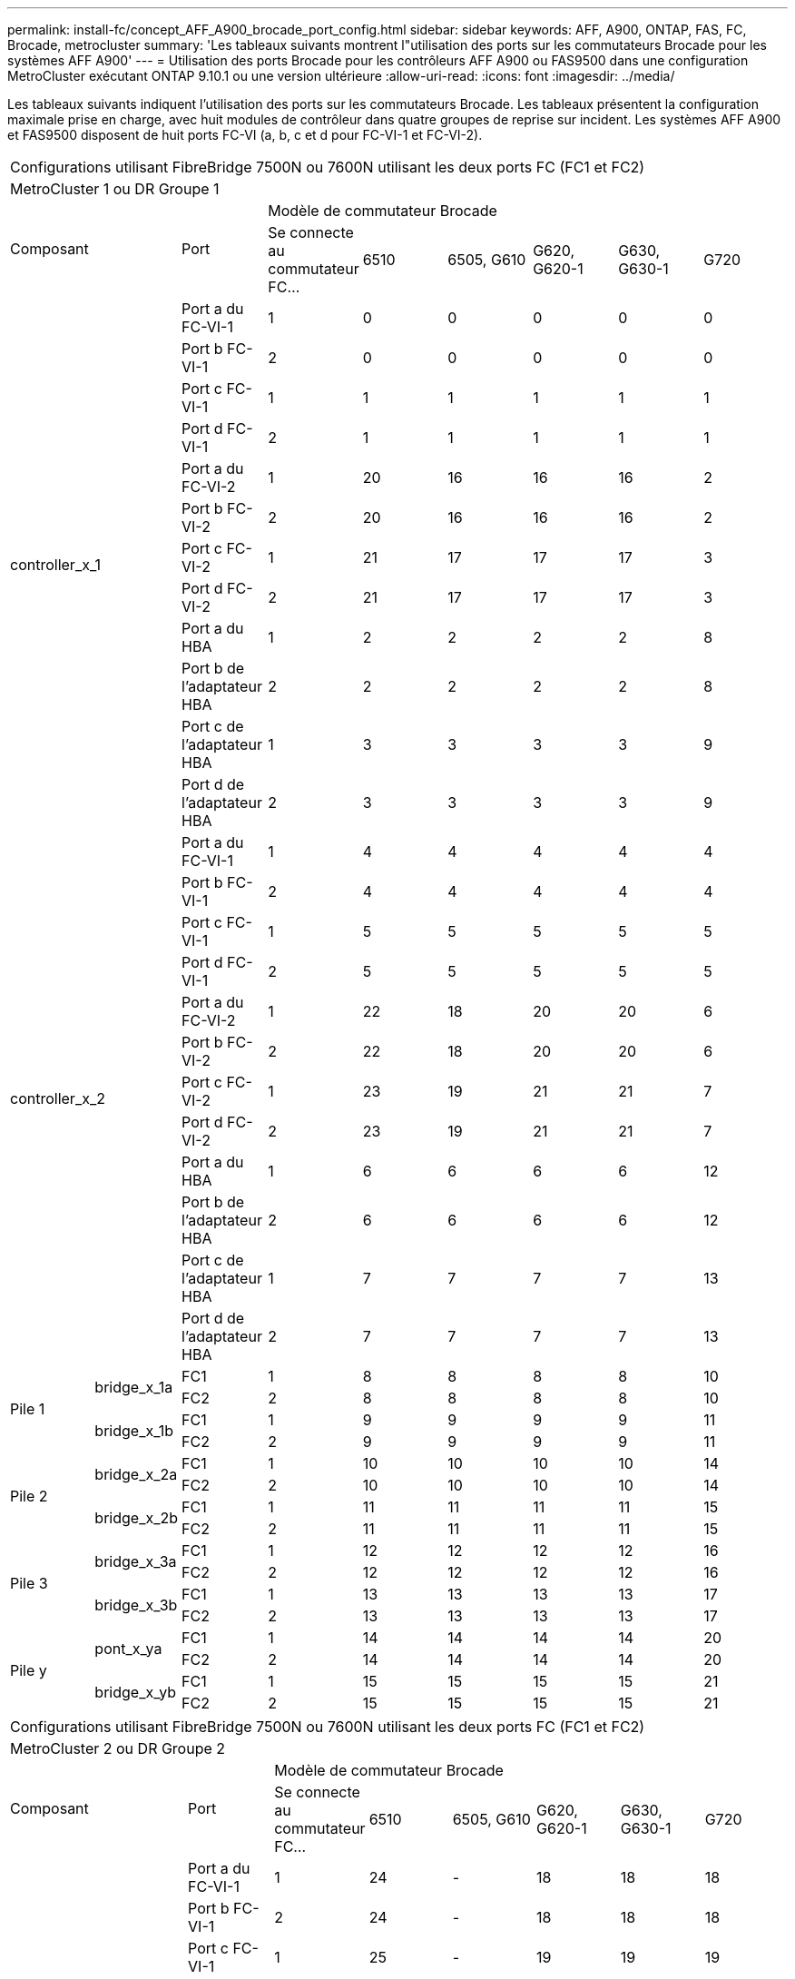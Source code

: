 ---
permalink: install-fc/concept_AFF_A900_brocade_port_config.html 
sidebar: sidebar 
keywords: AFF, A900, ONTAP, FAS, FC, Brocade, metrocluster 
summary: 'Les tableaux suivants montrent l"utilisation des ports sur les commutateurs Brocade pour les systèmes AFF A900' 
---
= Utilisation des ports Brocade pour les contrôleurs AFF A900 ou FAS9500 dans une configuration MetroCluster exécutant ONTAP 9.10.1 ou une version ultérieure
:allow-uri-read: 
:icons: font
:imagesdir: ../media/


[role="lead"]
Les tableaux suivants indiquent l'utilisation des ports sur les commutateurs Brocade. Les tableaux présentent la configuration maximale prise en charge, avec huit modules de contrôleur dans quatre groupes de reprise sur incident. Les systèmes AFF A900 et FAS9500 disposent de huit ports FC-VI (a, b, c et d pour FC-VI-1 et FC-VI-2).

|===


9+| Configurations utilisant FibreBridge 7500N ou 7600N utilisant les deux ports FC (FC1 et FC2) 


9+| MetroCluster 1 ou DR Groupe 1 


2.2+| Composant .2+| Port 6+| Modèle de commutateur Brocade 


| Se connecte au commutateur FC... | 6510 | 6505, G610 | G620, G620-1 | G630, G630-1 | G720 


2.12+| controller_x_1 | Port a du FC-VI-1 | 1 | 0 | 0 | 0 | 0 | 0 


| Port b FC-VI-1 | 2 | 0 | 0 | 0 | 0 | 0 


| Port c FC-VI-1 | 1 | 1 | 1 | 1 | 1 | 1 


| Port d FC-VI-1 | 2 | 1 | 1 | 1 | 1 | 1 


| Port a du FC-VI-2 | 1 | 20 | 16 | 16 | 16 | 2 


| Port b FC-VI-2 | 2 | 20 | 16 | 16 | 16 | 2 


| Port c FC-VI-2 | 1 | 21 | 17 | 17 | 17 | 3 


| Port d FC-VI-2 | 2 | 21 | 17 | 17 | 17 | 3 


| Port a du HBA | 1 | 2 | 2 | 2 | 2 | 8 


| Port b de l'adaptateur HBA | 2 | 2 | 2 | 2 | 2 | 8 


| Port c de l'adaptateur HBA | 1 | 3 | 3 | 3 | 3 | 9 


| Port d de l'adaptateur HBA | 2 | 3 | 3 | 3 | 3 | 9 


2.12+| controller_x_2 | Port a du FC-VI-1 | 1 | 4 | 4 | 4 | 4 | 4 


| Port b FC-VI-1 | 2 | 4 | 4 | 4 | 4 | 4 


| Port c FC-VI-1 | 1 | 5 | 5 | 5 | 5 | 5 


| Port d FC-VI-1 | 2 | 5 | 5 | 5 | 5 | 5 


| Port a du FC-VI-2 | 1 | 22 | 18 | 20 | 20 | 6 


| Port b FC-VI-2 | 2 | 22 | 18 | 20 | 20 | 6 


| Port c FC-VI-2 | 1 | 23 | 19 | 21 | 21 | 7 


| Port d FC-VI-2 | 2 | 23 | 19 | 21 | 21 | 7 


| Port a du HBA | 1 | 6 | 6 | 6 | 6 | 12 


| Port b de l'adaptateur HBA | 2 | 6 | 6 | 6 | 6 | 12 


| Port c de l'adaptateur HBA | 1 | 7 | 7 | 7 | 7 | 13 


| Port d de l'adaptateur HBA | 2 | 7 | 7 | 7 | 7 | 13 


.4+| Pile 1 .2+| bridge_x_1a | FC1 | 1 | 8 | 8 | 8 | 8 | 10 


| FC2 | 2 | 8 | 8 | 8 | 8 | 10 


.2+| bridge_x_1b | FC1 | 1 | 9 | 9 | 9 | 9 | 11 


| FC2 | 2 | 9 | 9 | 9 | 9 | 11 


.4+| Pile 2 .2+| bridge_x_2a | FC1 | 1 | 10 | 10 | 10 | 10 | 14 


| FC2 | 2 | 10 | 10 | 10 | 10 | 14 


.2+| bridge_x_2b | FC1 | 1 | 11 | 11 | 11 | 11 | 15 


| FC2 | 2 | 11 | 11 | 11 | 11 | 15 


.4+| Pile 3 .2+| bridge_x_3a | FC1 | 1 | 12 | 12 | 12 | 12 | 16 


| FC2 | 2 | 12 | 12 | 12 | 12 | 16 


.2+| bridge_x_3b | FC1 | 1 | 13 | 13 | 13 | 13 | 17 


| FC2 | 2 | 13 | 13 | 13 | 13 | 17 


.4+| Pile y .2+| pont_x_ya | FC1 | 1 | 14 | 14 | 14 | 14 | 20 


| FC2 | 2 | 14 | 14 | 14 | 14 | 20 


.2+| bridge_x_yb | FC1 | 1 | 15 | 15 | 15 | 15 | 21 


| FC2 | 2 | 15 | 15 | 15 | 15 | 21 


 a| 

NOTE: Des ponts supplémentaires peuvent être câblés sur les ports 16-19 en 6510 commutateurs.

|===
|===


9+| Configurations utilisant FibreBridge 7500N ou 7600N utilisant les deux ports FC (FC1 et FC2) 


9+| MetroCluster 2 ou DR Groupe 2 


2.2+| Composant .2+| Port 6+| Modèle de commutateur Brocade 


| Se connecte au commutateur FC... | 6510 | 6505, G610 | G620, G620-1 | G630, G630-1 | G720 


2.12+| controller_x_3 | Port a du FC-VI-1 | 1 | 24 | - | 18 | 18 | 18 


| Port b FC-VI-1 | 2 | 24 | - | 18 | 18 | 18 


| Port c FC-VI-1 | 1 | 25 | - | 19 | 19 | 19 


| Port d FC-VI-1 | 2 | 25 | - | 19 | 19 | 19 


| Port a du FC-VI-2 | 1 | 36 | - | 36 | 36 | 24 


| Port b FC-VI-2 | 2 | 36 | - | 36 | 36 | 24 


| Port c FC-VI-2 | 1 | 37 | - | 37 | 37 | 25 


| Port d FC-VI-2 | 2 | 37 | - | 37 | 37 | 25 


| Port a du HBA | 1 | 26 | - | 24 | 24 | 26 


| Port b de l'adaptateur HBA | 2 | 26 | - | 24 | 24 | 26 


| Port c de l'adaptateur HBA | 1 | 27 | - | 25 | 25 | 27 


| Port d de l'adaptateur HBA | 2 | 27 | - | 25 | 25 | 27 


2.12+| controller_x_4 | Port a du FC-VI-1 | 1 | 28 | - | 22 | 22 | 22 


| Port b FC-VI-1 | 2 | 28 | - | 22 | 22 | 22 


| Port c FC-VI-1 | 1 | 29 | - | 23 | 23 | 23 


| Port d FC-VI-1 | 2 | 29 | - | 23 | 23 | 23 


| Port a du FC-VI-2 | 1 | 38 | - | 38 | 38 | 28 


| Port b FC-VI-2 | 2 | 38 | - | 38 | 38 | 28 


| Port c FC-VI-2 | 1 | 39 | - | 39 | 39 | 29 


| Port d FC-VI-2 | 2 | 39 | - | 39 | 39 | 29 


| Port a du HBA | 1 | 30 | - | 28 | 28 | 30 


| Port b de l'adaptateur HBA | 2 | 30 | - | 28 | 28 | 30 


| Port c de l'adaptateur HBA | 1 | 31 | - | 29 | 29 | 31 


| Port d de l'adaptateur HBA | 2 | 31 | - | 29 | 29 | 31 


.4+| Pile 1 .2+| bridge_x_51a | FC1 | 1 | 32 | - | 26 | 26 | 32 


| FC2 | 2 | 32 | - | 26 | 26 | 32 


.2+| bridge_x_51b | FC1 | 1 | 33 | - | 27 | 27 | 33 


| FC2 | 2 | 33 | - | 27 | 27 | 33 


.4+| Pile 2 .2+| bridge_x_52a | FC1 | 1 | 34 | - | 30 | 30 | 34 


| FC2 | 2 | 34 | - | 30 | 30 | 34 


.2+| bridge_x_52b | FC1 | 1 | 35 | - | 31 | 31 | 35 


| FC2 | 2 | 35 | - | 31 | 31 | 35 


.4+| Pile 3 .2+| bridge_x_53a | FC1 | 1 | - | - | 32 | 32 | 36 


| FC2 | 2 | - | - | 32 | 32 | 36 


.2+| bridge_x_53b | FC1 | 1 | - | - | 33 | 33 | 37 


| FC2 | 2 | - | - | 33 | 33 | 37 


.4+| Pile y .2+| bridge_x_5ya | FC1 | 1 | - | - | 34 | 34 | 38 


| FC2 | 2 | - | - | 34 | 34 | 38 


.2+| bridge_x_5yb | FC1 | 1 | - | - | 35 | 35 | 39 


| FC2 | 2 | - | - | 35 | 35 | 39 


 a| 

NOTE: MetroCluster 2 ou DR 2 ne prend en charge que deux (2) piles de ponts avec 6510 commutateurs.



 a| 

NOTE: MetroCluster 2 ou DR 2 n'est pas pris en charge avec les commutateurs 6505, G610.

|===
|===


5+| Configurations utilisant FibreBridge 7500N ou 7600N utilisant les deux ports FC (FC1 et FC2) 


5+| MetroCluster 3 ou DR Group 3 


2.2+| Composant .2+| Port 2+| Modèle de commutateur Brocade 


| Se connecte au commutateur FC... | G630, G630-1 


2.12+| controller_x_5 | Port a du FC-VI-1 | 1 | 48 


| Port b FC-VI-1 | 2 | 48 


| Port c FC-VI-1 | 1 | 49 


| Port d FC-VI-1 | 2 | 49 


| Port a du FC-VI-2 | 1 | 64 


| Port b FC-VI-2 | 2 | 64 


| Port c FC-VI-2 | 1 | 65 


| Port d FC-VI-2 | 2 | 65 


| Port a du HBA | 1 | 50 


| Port b de l'adaptateur HBA | 2 | 50 


| Port c de l'adaptateur HBA | 1 | 51 


| Port d de l'adaptateur HBA | 2 | 51 


2.12+| controller_x_6 | Port a du FC-VI-1 | 1 | 52 


| Port b FC-VI-1 | 2 | 52 


| Port c FC-VI-1 | 1 | 53 


| Port d FC-VI-1 | 2 | 53 


| Port a du FC-VI-2 | 1 | 68 


| Port b FC-VI-2 | 2 | 68 


| Port c FC-VI-2 | 1 | 69 


| Port d FC-VI-2 | 2 | 69 


| Port a du HBA | 1 | 54 


| Port b de l'adaptateur HBA | 2 | 54 


| Port c de l'adaptateur HBA | 1 | 55 


| Port d de l'adaptateur HBA | 2 | 55 


.4+| Pile 1 .2+| bridge_x_1a | FC1 | 1 | 56 


| FC2 | 2 | 56 


.2+| bridge_x_1b | FC1 | 1 | 57 


| FC2 | 2 | 57 


.4+| Pile 2 .2+| bridge_x_2a | FC1 | 1 | 58 


| FC2 | 2 | 58 


.2+| bridge_x_2b | FC1 | 1 | 59 


| FC2 | 2 | 59 


.4+| Pile 3 .2+| bridge_x_3a | FC1 | 1 | 60 


| FC2 | 2 | 60 


.2+| bridge_x_3b | FC1 | 1 | 61 


| FC2 | 2 | 61 


.4+| Pile y .2+| pont_x_ya | FC1 | 1 | 62 


| FC2 | 2 | 62 


.2+| bridge_x_yb | FC1 | 1 | 63 


| FC2 | 2 | 63 
|===
|===


5+| Configurations utilisant FibreBridge 7500N ou 7600N utilisant les deux ports FC (FC1 et FC2) 


5+| MetroCluster 4 ou DR Group 4 


2.2+| Composant .2+| Port 2+| Modèle de commutateur Brocade 


| Se connecte au commutateur FC... | G630, G630-1 


2.12+| controller_x_7 | Port a du FC-VI-1 | 1 | 66 


| Port b FC-VI-1 | 2 | 66 


| Port c FC-VI-1 | 1 | 67 


| Port d FC-VI-1 | 2 | 67 


| Port a du FC-VI-2 | 1 | 84 


| Port b FC-VI-2 | 2 | 84 


| Port c FC-VI-2 | 1 | 85 


| Port d FC-VI-2 | 2 | 85 


| Port a du HBA | 1 | 72 


| Port b de l'adaptateur HBA | 2 | 72 


| Port c de l'adaptateur HBA | 1 | 73 


| Port d de l'adaptateur HBA | 2 | 73 


2.12+| controller_x_8 | Port a du FC-VI-1 | 1 | 70 


| Port b FC-VI-1 | 2 | 70 


| Port c FC-VI-1 | 1 | 71 


| Port d FC-VI-1 | 2 | 71 


| Port a du FC-VI-2 | 1 | 86 


| Port b FC-VI-2 | 2 | 86 


| Port c FC-VI-2 | 1 | 87 


| Port d FC-VI-2 | 2 | 87 


| Port a du HBA | 1 | 76 


| Port b de l'adaptateur HBA | 2 | 76 


| Port c de l'adaptateur HBA | 1 | 77 


| Port d de l'adaptateur HBA | 2 | 77 


.4+| Pile 1 .2+| bridge_x_51a | FC1 | 1 | 74 


| FC2 | 2 | 74 


.2+| bridge_x_51b | FC1 | 1 | 75 


| FC2 | 2 | 75 


.4+| Pile 2 .2+| bridge_x_52a | FC1 | 1 | 78 


| FC2 | 2 | 78 


.2+| bridge_x_52b | FC1 | 1 | 79 


| FC2 | 2 | 79 


.4+| Pile 3 .2+| bridge_x_53a | FC1 | 1 | 80 


| FC2 | 2 | 80 


.2+| bridge_x_53b | FC1 | 1 | 81 


| FC2 | 2 | 81 


.4+| Pile y .2+| bridge_x_5ya | FC1 | 1 | 82 


| FC2 | 2 | 82 


.2+| bridge_x_5yb | FC1 | 1 | 83 


| FC2 | 2 | 83 
|===